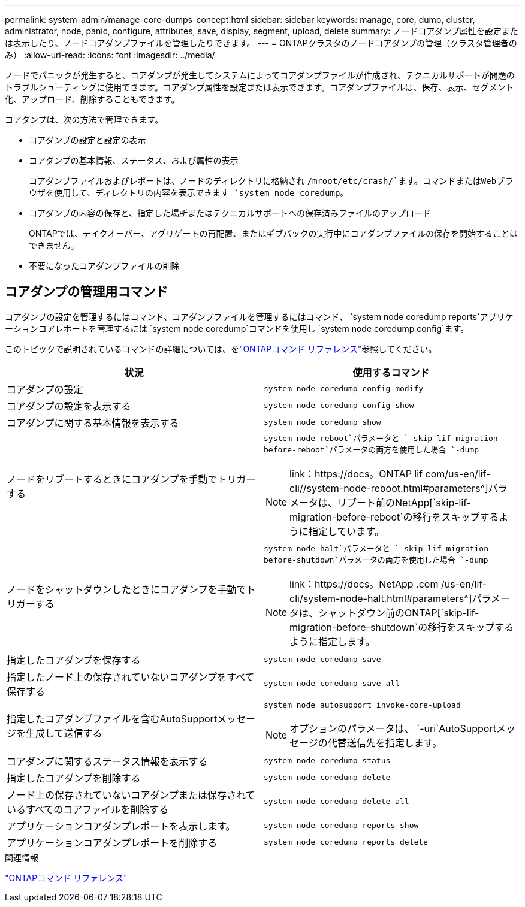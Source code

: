 ---
permalink: system-admin/manage-core-dumps-concept.html 
sidebar: sidebar 
keywords: manage, core, dump, cluster, administrator, node, panic, configure, attributes, save, display, segment, upload, delete 
summary: ノードコアダンプ属性を設定または表示したり、ノードコアダンプファイルを管理したりできます。 
---
= ONTAPクラスタのノードコアダンプの管理（クラスタ管理者のみ）
:allow-uri-read: 
:icons: font
:imagesdir: ../media/


[role="lead"]
ノードでパニックが発生すると、コアダンプが発生してシステムによってコアダンプファイルが作成され、テクニカルサポートが問題のトラブルシューティングに使用できます。コアダンプ属性を設定または表示できます。コアダンプファイルは、保存、表示、セグメント化、アップロード、削除することもできます。

コアダンプは、次の方法で管理できます。

* コアダンプの設定と設定の表示
* コアダンプの基本情報、ステータス、および属性の表示
+
コアダンプファイルおよびレポートは、ノードのディレクトリに格納され `/mroot/etc/crash/`ます。コマンドまたはWebブラウザを使用して、ディレクトリの内容を表示できます `system node coredump`。

* コアダンプの内容の保存と、指定した場所またはテクニカルサポートへの保存済みファイルのアップロード
+
ONTAPでは、テイクオーバー、アグリゲートの再配置、またはギブバックの実行中にコアダンプファイルの保存を開始することはできません。

* 不要になったコアダンプファイルの削除




== コアダンプの管理用コマンド

コアダンプの設定を管理するにはコマンド、コアダンプファイルを管理するにはコマンド、 `system node coredump reports`アプリケーションコアレポートを管理するには `system node coredump`コマンドを使用し `system node coredump config`ます。

このトピックで説明されているコマンドの詳細については、をlink:https://docs.netapp.com/us-en/ontap-cli/["ONTAPコマンド リファレンス"]参照してください。

|===
| 状況 | 使用するコマンド 


 a| 
コアダンプの設定
 a| 
`system node coredump config modify`



 a| 
コアダンプの設定を表示する
 a| 
`system node coredump config show`



 a| 
コアダンプに関する基本情報を表示する
 a| 
`system node coredump show`



 a| 
ノードをリブートするときにコアダンプを手動でトリガーする
 a| 
`system node reboot`パラメータと `-skip-lif-migration-before-reboot`パラメータの両方を使用した場合 `-dump`

[NOTE]
====
link：https://docs。ONTAP lif com/us-en/lif-cli//system-node-reboot.html#parameters^]パラメータは、リブート前のNetApp[`skip-lif-migration-before-reboot`の移行をスキップするように指定しています。

====


 a| 
ノードをシャットダウンしたときにコアダンプを手動でトリガーする
 a| 
`system node halt`パラメータと `-skip-lif-migration-before-shutdown`パラメータの両方を使用した場合 `-dump`

[NOTE]
====
link：https://docs。NetApp .com /us-en/lif-cli/system-node-halt.html#parameters^]パラメータは、シャットダウン前のONTAP[`skip-lif-migration-before-shutdown`の移行をスキップするように指定します。

====


 a| 
指定したコアダンプを保存する
 a| 
`system node coredump save`



 a| 
指定したノード上の保存されていないコアダンプをすべて保存する
 a| 
`system node coredump save-all`



 a| 
指定したコアダンプファイルを含むAutoSupportメッセージを生成して送信する
 a| 
`system node autosupport invoke-core-upload`

[NOTE]
====
オプションのパラメータは、 `-uri`AutoSupportメッセージの代替送信先を指定します。

====


 a| 
コアダンプに関するステータス情報を表示する
 a| 
`system node coredump status`



 a| 
指定したコアダンプを削除する
 a| 
`system node coredump delete`



 a| 
ノード上の保存されていないコアダンプまたは保存されているすべてのコアファイルを削除する
 a| 
`system node coredump delete-all`



 a| 
アプリケーションコアダンプレポートを表示します。
 a| 
`system node coredump reports show`



 a| 
アプリケーションコアダンプレポートを削除する
 a| 
`system node coredump reports delete`

|===
.関連情報
link:../concepts/manual-pages.html["ONTAPコマンド リファレンス"]
